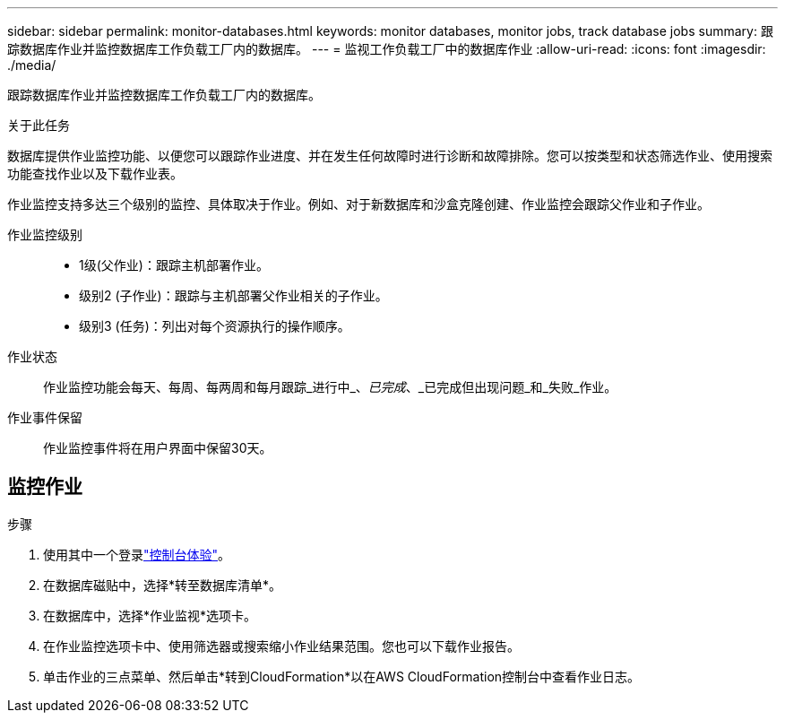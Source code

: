 ---
sidebar: sidebar 
permalink: monitor-databases.html 
keywords: monitor databases, monitor jobs, track database jobs 
summary: 跟踪数据库作业并监控数据库工作负载工厂内的数据库。 
---
= 监视工作负载工厂中的数据库作业
:allow-uri-read: 
:icons: font
:imagesdir: ./media/


[role="lead"]
跟踪数据库作业并监控数据库工作负载工厂内的数据库。

.关于此任务
数据库提供作业监控功能、以便您可以跟踪作业进度、并在发生任何故障时进行诊断和故障排除。您可以按类型和状态筛选作业、使用搜索功能查找作业以及下载作业表。

作业监控支持多达三个级别的监控、具体取决于作业。例如、对于新数据库和沙盒克隆创建、作业监控会跟踪父作业和子作业。

作业监控级别::
+
--
* 1级(父作业)：跟踪主机部署作业。
* 级别2 (子作业)：跟踪与主机部署父作业相关的子作业。
* 级别3 (任务)：列出对每个资源执行的操作顺序。


--
作业状态:: 作业监控功能会每天、每周、每两周和每月跟踪_进行中_、_已完成_、_已完成但出现问题_和_失败_作业。
作业事件保留:: 作业监控事件将在用户界面中保留30天。




== 监控作业

.步骤
. 使用其中一个登录link:https://docs.netapp.com/us-en/workload-setup-admin/console-experiences.html["控制台体验"^]。
. 在数据库磁贴中，选择*转至数据库清单*。
. 在数据库中，选择*作业监视*选项卡。
. 在作业监控选项卡中、使用筛选器或搜索缩小作业结果范围。您也可以下载作业报告。
. 单击作业的三点菜单、然后单击*转到CloudFormation*以在AWS CloudFormation控制台中查看作业日志。

